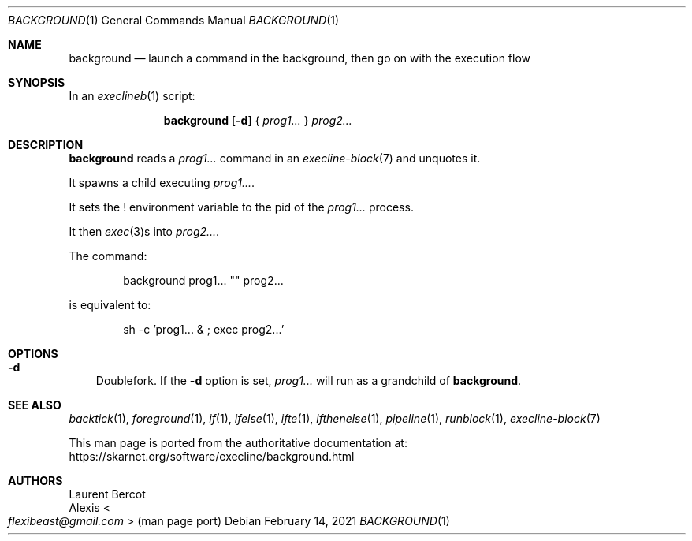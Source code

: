 .Dd February 14, 2021
.Dt BACKGROUND 1
.Os
.Sh NAME
.Nm background
.Nd launch a command in the background, then go on with the execution flow
.Sh SYNOPSIS
In an
.Xr execlineb 1
script:
.Pp
.Nm
.Op Fl d
{
.Ar prog1...
}
.Ar prog2...
.Sh DESCRIPTION
.Nm
reads a
.Ar prog1...
command in an
.Xr execline-block 7
and unquotes it.
.Pp
It spawns a child executing
.Ar prog1... .
.Pp
It sets the
.Ev \&!
environment variable to the pid of the
.Ar prog1...
process.
.Pp
It then
.Xr exec 3 Ns
s into
.Ar prog2... .
.Pp
The command:
.Bd -literal -offset indent
background prog1... \(dq\(dq prog2...
.Ed
.Pp
is equivalent to:
.Bd -literal -offset indent
sh -c 'prog1... & ; exec prog2...'
.Ed
.Sh OPTIONS
.Bl -tag -width x
.It Fl d
Doublefork.
If the
.Fl d
option is set,
.Ar prog1...
will run as a grandchild of
.Nm .
.El
.Sh SEE ALSO
.Xr backtick 1 ,
.Xr foreground 1 ,
.Xr if 1 ,
.Xr ifelse 1 ,
.Xr ifte 1 ,
.Xr ifthenelse 1 ,
.Xr pipeline 1 ,
.Xr runblock 1 ,
.Xr execline-block 7
.Pp
This man page is ported from the authoritative documentation at:
.Lk https://skarnet.org/software/execline/background.html
.Sh AUTHORS
.An Laurent Bercot
.An Alexis Ao Mt flexibeast@gmail.com Ac (man page port)
